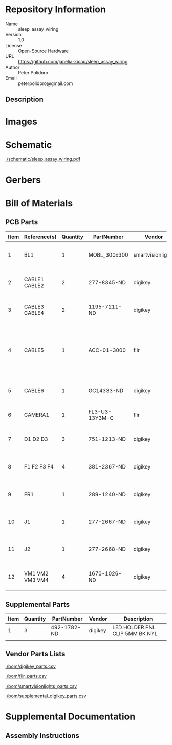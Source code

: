 # Created 2018-10-26 Fri 10:10
#+OPTIONS: title:nil author:nil email:nil toc:t |:t ^:nil
* Repository Information

- Name :: sleep_assay_wiring
- Version :: 1.0
- License :: Open-Source Hardware
- URL :: https://github.com/janelia-kicad/sleep_assay_wiring
- Author :: Peter Polidoro
- Email :: peterpolidoro@gmail.com

** Description

* Images

* Schematic

[[file:./schematic/sleep_assay_wiring.pdf][./schematic/sleep_assay_wiring.pdf]]

[[file:./schematic/images/schematic00.png]]

* Gerbers

* Bill of Materials

** PCB Parts

| Item | Reference(s)    | Quantity | PartNumber     | Vendor            | Description                                                     |
|------+-----------------+----------+----------------+-------------------+-----------------------------------------------------------------|
|    1 | BL1             |        1 | MOBL_300x300   | smartvisionlights | Maximum Operating Backlight 300x300                             |
|    2 | CABLE1 CABLE2   |        2 | 277-8345-ND    | digikey           | CBL FMALE RA TO MALE 5POS 1.5M                                  |
|    3 | CABLE3 CABLE4   |        2 | 1195-7211-ND   | digikey           | CABLE ASSY DB09 SHLD BEIGE 2M                                   |
|    4 | CABLE5          |        1 | ACC-01-3000    | flir              | FLIR camera 8 pins 1m GPIO Cable Hirose HR25 Circular Connector |
|    5 | CABLE6          |        1 | GC14333-ND     | digikey           | USB3.0-A-USB3.0-MICRO-B 3M GOLD                                 |
|    6 | CAMERA1         |        1 | FL3-U3-13Y3M-C | flir              | 1280x1024 150 FPS Mono                                          |
|    7 | D1 D2 D3        |        3 | 751-1213-ND    | digikey           | EMITTER IR 850NM 100MA RADIAL                                   |
|    8 | F1 F2 F3 F4     |        4 | 381-2367-ND    | digikey           | FAN AXIAL 40X10MM 24VDC WIRE                                    |
|    9 | FR1             |        1 | 289-1240-ND    | digikey           | LED FLEX RIBBON 24V WHT 4M                                      |
|   10 | J1              |        1 | 277-2667-ND    | digikey           | CONN DSUB PLUG 9POS STR TERM BLK                                |
|   11 | J2              |        1 | 277-2668-ND    | digikey           | CONN DSUB RCPT 9POS STR TERM BLK                                |
|   12 | VM1 VM2 VM3 VM4 |        4 | 1670-1026-ND   | digikey           | VIBRATION MOTOR CYL 5V WIRE                                     |

** Supplemental Parts

| Item | Quantity | PartNumber  | Vendor  | Description                    |
|------+----------+-------------+---------+--------------------------------|
|    1 |        3 | 492-1782-ND | digikey | LED HOLDER PNL CLIP 5MM BK NYL |
|      |          |             |         |                                |

** Vendor Parts Lists

[[file:./bom/digikey_parts.csv][./bom/digikey_parts.csv]]

[[file:./bom/flir_parts.csv][./bom/flir_parts.csv]]

[[file:./bom/smartvisionlights_parts.csv][./bom/smartvisionlights_parts.csv]]

[[file:./bom/supplemental_digikey_parts.csv][./bom/supplemental_digikey_parts.csv]]

* Supplemental Documentation

** Assembly Instructions
